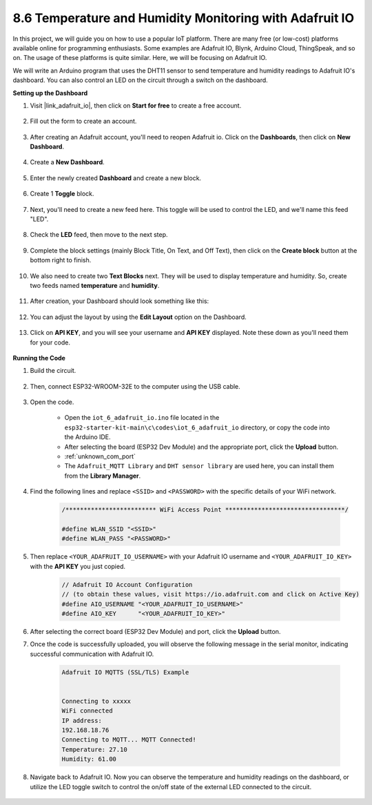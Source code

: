 .. _ar_adafruit_io:

8.6 Temperature and Humidity Monitoring with Adafruit IO
=============================================================

In this project, we will guide you on how to use a popular IoT platform. There are many free (or low-cost) platforms available online for programming enthusiasts. Some examples are Adafruit IO, Blynk, Arduino Cloud, ThingSpeak, and so on. The usage of these platforms is quite similar. Here, we will be focusing on Adafruit IO.

We will write an Arduino program that uses the DHT11 sensor to send temperature and humidity readings to Adafruit IO's dashboard. You can also control an LED on the circuit through a switch on the dashboard.

**Setting up the Dashboard**

#. Visit |link_adafruit_io|, then click on **Start for free** to create a free account.

    .. image:: img/sp230516_102503.png

#. Fill out the form to create an account.

    .. image:: img/sp230516_102629.png

#. After creating an Adafruit account, you'll need to reopen Adafruit io. Click on the **Dashboards**, then click on **New Dashboard**.

    .. image:: img/sp230516_103347.png

#. Create a **New Dashboard**.

    .. image:: img/sp230516_103744.png

#. Enter the newly created **Dashboard** and create a new block.

    .. image:: img/sp230516_104234.png

#. Create 1 **Toggle** block.

    .. image:: img/sp230516_105727.png

#. Next, you'll need to create a new feed here. This toggle will be used to control the LED, and we'll name this feed "LED".

    .. image:: img/sp230516_105641.png

#. Check the **LED** feed, then move to the next step.

    .. image:: img/sp230516_105925.png

#. Complete the block settings (mainly Block Title, On Text, and Off Text), then click on the **Create block** button at the bottom right to finish.

    .. image:: img/sp230516_110124.png

#. We also need to create two **Text Blocks** next. They will be used to display temperature and humidity. So, create two feeds named **temperature** and **humidity**.

    .. image:: img/sp230516_110657.png

#. After creation, your Dashboard should look something like this:

    .. image:: img/sp230516_111134.png

#. You can adjust the layout by using the **Edit Layout** option on the Dashboard.

    .. image:: img/sp230516_111240.png

#. Click on **API KEY**, and you will see your username and **API KEY** displayed. Note these down as you'll need them for your code.

    .. image:: img/sp230516_111641.png

**Running the Code**

#. Build the circuit. 

    .. image:: ../../img/wiring/iot_6_adafruit_io_bb.png

#. Then, connect ESP32-WROOM-32E to the computer using the USB cable.

    .. image:: ../../img/plugin_esp32.png

#. Open the code.

    * Open the ``iot_6_adafruit_io.ino`` file located in the ``esp32-starter-kit-main\c\codes\iot_6_adafruit_io`` directory, or copy the code into the Arduino IDE.
    * After selecting the board (ESP32 Dev Module) and the appropriate port, click the **Upload** button.
    * :ref:`unknown_com_port`
    * The ``Adafruit_MQTT Library`` and ``DHT sensor library`` are used here, you can install them from the **Library Manager**.

    .. raw:: html

        <iframe src=https://create.arduino.cc/editor/sunfounder01/4cf6ad03-250e-4fe9-aa04-0ca73b997843/preview?embed style="height:510px;width:100%;margin:10px 0" frameborder=0></iframe>


#. Find the following lines and replace ``<SSID>`` and ``<PASSWORD>`` with the specific details of your WiFi network.

    .. code-block::  Arduino

        /************************* WiFi Access Point *********************************/

        #define WLAN_SSID "<SSID>"
        #define WLAN_PASS "<PASSWORD>"

#. Then replace ``<YOUR_ADAFRUIT_IO_USERNAME>`` with your Adafruit IO username and ``<YOUR_ADAFRUIT_IO_KEY>`` with the **API KEY** you just copied.

    .. code-block::  Arduino

        // Adafruit IO Account Configuration
        // (to obtain these values, visit https://io.adafruit.com and click on Active Key)
        #define AIO_USERNAME "<YOUR_ADAFRUIT_IO_USERNAME>"
        #define AIO_KEY      "<YOUR_ADAFRUIT_IO_KEY>"

#. After selecting the correct board (ESP32 Dev Module) and port, click the **Upload** button.

#. Once the code is successfully uploaded, you will observe the following message in the serial monitor, indicating successful communication with Adafruit IO.
    
    .. code-block::

        Adafruit IO MQTTS (SSL/TLS) Example


        Connecting to xxxxx
        WiFi connected
        IP address: 
        192.168.18.76
        Connecting to MQTT... MQTT Connected!
        Temperature: 27.10
        Humidity: 61.00

#. Navigate back to Adafruit IO. Now you can observe the temperature and humidity readings on the dashboard, or utilize the LED toggle switch to control the on/off state of the external LED connected to the circuit.

    .. image:: img/sp230516_143220.png
